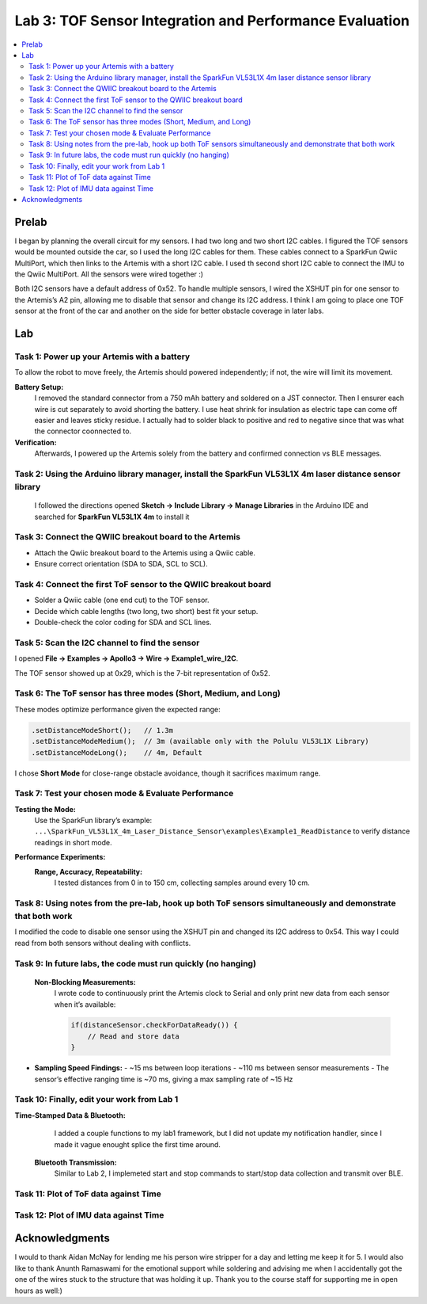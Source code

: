 ====================================
Lab 3: TOF Sensor Integration and Performance Evaluation
====================================

.. contents::
   :depth: 2
   :local:

Prelab
--------------------------------------------------------------------------
I began by planning the overall circuit for my sensors. I had two long and two short I2C cables. I figured the TOF sensors would be mounted outside the car, so I used the long I2C cables for them.
These cables connect to a SparkFun Qwiic MultiPort, which then links to the Artemis with a short I2C cable. I used th second short I2C cable to connect the IMU to the Qwiic MultiPort. All the sensors were wired together :)

.. image:: images/l3_diagram.png
   :align: center
   :width: 50%
   :alt: Wiring Diagram (1)

Both I2C sensors have a default address of 0x52. To handle multiple sensors, I wired the XSHUT pin for one sensor to the Artemis’s A2 pin, allowing me to disable that sensor and change its I2C address. 
I think I am going to place one TOF sensor at the front of the car and another on the side for better obstacle coverage in later labs.

Lab
--------------------------------------------------------------------------

Task 1: Power up your Artemis with a battery
^^^^^^^^^^^^^^^^^^^^^^^^^^^^^^^^^^^^^^^^^^
To allow the robot to move freely, the Artemis should powered independently; if not, the wire will limit its movement.

**Battery Setup:**  
  I removed the standard connector from a 750 mAh battery and soldered on a JST connector.
  Then I ensurer each wire is cut separately to avoid shorting the battery. I use heat shrink for insulation as electric tape 
  can come off easier and leaves sticky residue. I actually had to solder black to positive and red to negative since that was 
  what the connector coonnected to.

**Verification:**  
  Afterwards, I powered up the Artemis solely from the battery and confirmed connection vs BLE messages.

.. image:: images/l3_battery.jpg
   :align: center
   :width: 50%
   :alt: Battery-Powered Artemis

Task 2:  Using the Arduino library manager, install the SparkFun VL53L1X 4m laser distance sensor library
^^^^^^^^^^^^^^^^^^^^^^^^^^^^^^^^^^^^^^^^^^^^^^^^^^^^^^^^^^^^^^^^^^^^^^^^^^^^^^^^^^^^^^^^^^^^^^^^^^^^
 I followed the directions opened **Sketch → Include Library → Manage Libraries** in the Arduino IDE and 
 searched for **SparkFun VL53L1X 4m** to install it

.. image:: images/l3_library.jpg
   :align: center
   :width: 50%
   :alt: Library Look Up

Task 3: Connect the QWIIC breakout board to the Artemis
^^^^^^^^^^^^^^^^^^^^^^^^^^^^^^^^^^^^^^^^^^^^^^^^^^^
- Attach the Qwiic breakout board to the Artemis using a Qwiic cable.
- Ensure correct orientation (SDA to SDA, SCL to SCL).

Task 4: Connect the first ToF sensor to the QWIIC breakout board
^^^^^^^^^^^^^^^^^^^^^^^^^^^^^^^^^^^^^^^^^^^^^^^^^^^^^^^^^^^^
- Solder a Qwiic cable (one end cut) to the TOF sensor.
- Decide which cable lengths (two long, two short) best fit your setup.
- Double-check the color coding for SDA and SCL lines.

.. image:: images/l3_tof_pic.jpg
   :align: center
   :width: 50%
   :alt: Soldering TOF Sensors and XSHUT Connection

Task 5: Scan the I2C channel to find the sensor
^^^^^^^^^^^^^^^^^^^^^^^^^^^^^^^^^^^^^^^^^^^^
I opened **File → Examples → Apollo3 → Wire → Example1_wire_I2C**.

The TOF sensor showed up at 0x29, which is the 7-bit representation of 0x52.

.. image:: images/l3_scan.png
   :align: center
   :width: 50%
   :alt: I2C Scan Output

Task 6: The ToF sensor has three modes (Short, Medium, and Long)
^^^^^^^^^^^^^^^^^^^^^^^^^^^^^^^^^^^^^^^^^^^^^^^^^^^^^^^^^^^^
These modes optimize performance given the expected range:

.. code-block:: cpp

   .setDistanceModeShort();   // 1.3m
   .setDistanceModeMedium();  // 3m (available only with the Polulu VL53L1X Library)
   .setDistanceModeLong();    // 4m, Default

I chose **Short Mode** for close-range obstacle avoidance, though it sacrifices maximum range.

Task 7: Test your chosen mode & Evaluate Performance
^^^^^^^^^^^^^^^^^^^^^^^^^^^^^^^^^^^^^^^^^^^^^^^^^
**Testing the Mode:**  
  Use the SparkFun library’s example:
  ``...\SparkFun_VL53L1X_4m_Laser_Distance_Sensor\examples\Example1_ReadDistance``  
  to verify distance readings in short mode.

**Performance Experiments:**  
  **Range, Accuracy, Repeatability:**  
    I tested distances from 0 in to 150 cm, collecting samples around every 10 cm.

  .. image:: images/l3_true_act.png
     :align: center
     :width: 50%
     :alt: Experimental Setup


Task 8: Using notes from the pre-lab, hook up both ToF sensors simultaneously and demonstrate that both work
^^^^^^^^^^^^^^^^^^^^^^^^^^^^^^^^^^^^^^^^^^^^^^^^^^^^^^^^^^^^^^^^^^^^^^^^^^^^^^^^^^^^^^^^^^^^^^^^^^^^^^^^
I modified the code to disable one sensor using the XSHUT pin and changed its I2C address to 0x54. This way I could
read from both sensors without dealing with conflicts.

.. image:: dual_sensor.png
   :align: center
   :width: 50%
   :alt: Dual TOF Sensor Setup

Task 9: In future labs, the code must run quickly (no hanging)
^^^^^^^^^^^^^^^^^^^^^^^^^^^^^^^^^^^^^^^^^^^^^^^^^^^^^^^^^^^^^^^^
 **Non-Blocking Measurements:**  
  I wrote code to continuously print the Artemis clock to Serial and only print new data from each sensor when it’s available:
  
  .. code-block:: cpp

     if(distanceSensor.checkForDataReady()) {
         // Read and store data
     }

- **Sampling Speed Findings:**  
  - ~15 ms between loop iterations
  - ~110 ms between sensor measurements
  - The sensor’s effective ranging time is ~70 ms, giving a max sampling rate of ~15 Hz

Task 10: Finally, edit your work from Lab 1
^^^^^^^^^^^^^^^^^^^^^^^^^^^^^^^^^^^^^^
**Time-Stamped Data & Bluetooth:**  
  I added a couple functions to my lab1 framework, but I did not update my notification handler, since I made it vague enought splice the first time around.
 **Bluetooth Transmission:**  
  Similar to Lab 2, I implemeted start and stop commands to start/stop data collection and transmit over BLE.

Task 11: Plot of ToF data against Time
^^^^^^^^^^^^^^^^^^^^^^^^^^^^^^^^^^^^^^
.. image:: images/l3_tof.png
   :align: center
   :width: 50%

Task 12: Plot of IMU data against Time
^^^^^^^^^^^^^^^^^^^^^^^^^^^^^^^^^^^^^^
.. image:: images/l3_imu.png
   :align: center
   :width: 50%

Acknowledgments
--------------------------------------------------------------------------

I would to thank Aidan McNay for lending me his person wire stripper for a day and letting me keep it for 5. I would also like to thank
Anunth Ramaswami for the emotional support while soldering and advising me when I accidentally got the one of the wires stuck to the structure that was holding it up.
Thank you to the course staff for supporting me in open hours as well:)
